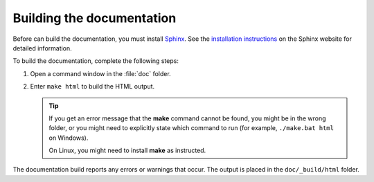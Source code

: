 .. _building_the_docs:

Building the documentation
##########################

Before can build the documentation, you must install `Sphinx <https://www.sphinx-doc.org/>`_.
See the `installation instructions <https://www.sphinx-doc.org/en/master/usage/installation.html>`_ on the Sphinx website for detailed information.

To build the documentation, complete the following steps:

1. Open a command window in the :file:`doc` folder.
#. Enter ``make html`` to build the HTML output.

   .. tip::
      If you get an error message that the **make** command cannot be found, you might be in the wrong folder, or you might need to explicitly state which command to run (for example, ``./make.bat html`` on Windows).

      On Linux, you might need to install **make** as instructed.

The documentation build reports any errors or warnings that occur.
The output is placed in the ``doc/_build/html`` folder.
